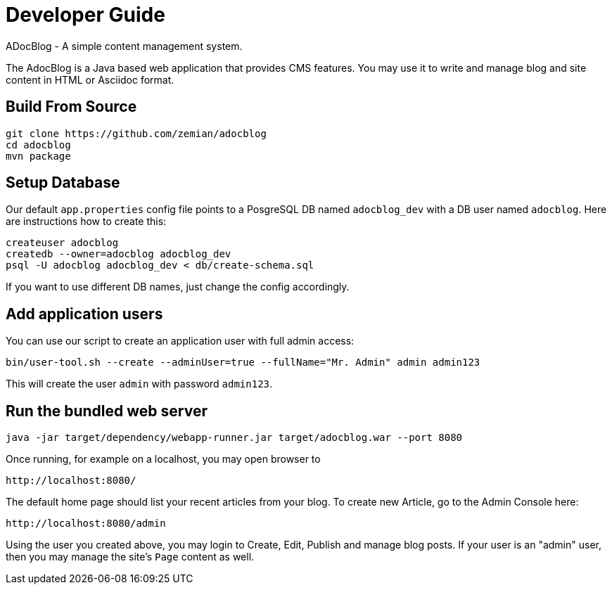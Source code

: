 = Developer Guide

ADocBlog - A simple content management system.

The AdocBlog is a Java based web application that provides
CMS features. You may use it to write and manage blog and
site content in HTML or Asciidoc format. 

== Build From Source

----
git clone https://github.com/zemian/adocblog
cd adocblog
mvn package
----

== Setup Database

Our default `app.properties` config file points to a PosgreSQL DB named `adocblog_dev`
with a DB user named `adocblog`. Here are instructions how to create this:

----
createuser adocblog
createdb --owner=adocblog adocblog_dev
psql -U adocblog adocblog_dev < db/create-schema.sql
----

If you want to use different DB names, just change the config accordingly.

== Add application users

You can use our script to create an application user with full admin access:

  bin/user-tool.sh --create --adminUser=true --fullName="Mr. Admin" admin admin123

This will create the user `admin` with password `admin123`.

== Run the bundled web server

  java -jar target/dependency/webapp-runner.jar target/adocblog.war --port 8080

Once running, for example on a localhost, you may open browser to

  http://localhost:8080/

The default home page should list your recent articles from your blog. To create
new Article, go to the Admin Console here:

  http://localhost:8080/admin

Using the user you created above, you may login to Create, Edit, Publish and
manage blog posts. If your user is an "admin" user, then you may manage the
site's `Page` content as well.
